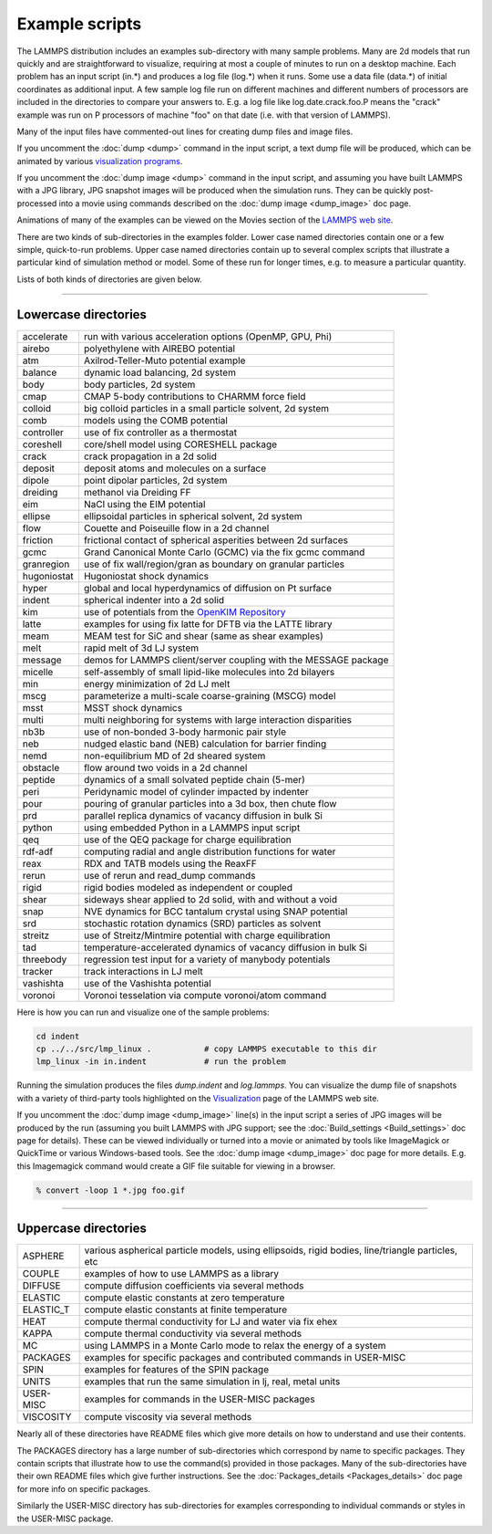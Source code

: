 Example scripts
===============

The LAMMPS distribution includes an examples sub-directory with many
sample problems.  Many are 2d models that run quickly and are
straightforward to visualize, requiring at most a couple of minutes to
run on a desktop machine.  Each problem has an input script (in.\*) and
produces a log file (log.\*) when it runs.  Some use a data file
(data.\*) of initial coordinates as additional input.  A few sample log
file run on different machines and different numbers of processors are
included in the directories to compare your answers to.  E.g. a log
file like log.date.crack.foo.P means the "crack" example was run on P
processors of machine "foo" on that date (i.e. with that version of
LAMMPS).

Many of the input files have commented-out lines for creating dump
files and image files.

If you uncomment the :doc:`dump <dump>` command in the input script, a
text dump file will be produced, which can be animated by various
`visualization programs <https://www.lammps.org/viz.html>`_.

If you uncomment the :doc:`dump image <dump>` command in the input
script, and assuming you have built LAMMPS with a JPG library, JPG
snapshot images will be produced when the simulation runs.  They can
be quickly post-processed into a movie using commands described on the
:doc:`dump image <dump_image>` doc page.

Animations of many of the examples can be viewed on the Movies section
of the `LAMMPS web site <https://www.lammps.org/movies.html>`_.

There are two kinds of sub-directories in the examples folder.  Lower
case named directories contain one or a few simple, quick-to-run
problems.  Upper case named directories contain up to several complex
scripts that illustrate a particular kind of simulation method or
model.  Some of these run for longer times, e.g. to measure a
particular quantity.

Lists of both kinds of directories are given below.

----------

Lowercase directories
---------------------

+-------------+------------------------------------------------------------------+
| accelerate  | run with various acceleration options (OpenMP, GPU, Phi)         |
+-------------+------------------------------------------------------------------+
| airebo      | polyethylene with AIREBO potential                               |
+-------------+------------------------------------------------------------------+
| atm         | Axilrod-Teller-Muto potential example                            |
+-------------+------------------------------------------------------------------+
| balance     | dynamic load balancing, 2d system                                |
+-------------+------------------------------------------------------------------+
| body        | body particles, 2d system                                        |
+-------------+------------------------------------------------------------------+
| cmap        | CMAP 5-body contributions to CHARMM force field                  |
+-------------+------------------------------------------------------------------+
| colloid     | big colloid particles in a small particle solvent, 2d system     |
+-------------+------------------------------------------------------------------+
| comb        | models using the COMB potential                                  |
+-------------+------------------------------------------------------------------+
| controller  | use of fix controller as a thermostat                            |
+-------------+------------------------------------------------------------------+
| coreshell   | core/shell model using CORESHELL package                         |
+-------------+------------------------------------------------------------------+
| crack       | crack propagation in a 2d solid                                  |
+-------------+------------------------------------------------------------------+
| deposit     | deposit atoms and molecules on a surface                         |
+-------------+------------------------------------------------------------------+
| dipole      | point dipolar particles, 2d system                               |
+-------------+------------------------------------------------------------------+
| dreiding    | methanol via Dreiding FF                                         |
+-------------+------------------------------------------------------------------+
| eim         | NaCl using the EIM potential                                     |
+-------------+------------------------------------------------------------------+
| ellipse     | ellipsoidal particles in spherical solvent, 2d system            |
+-------------+------------------------------------------------------------------+
| flow        | Couette and Poiseuille flow in a 2d channel                      |
+-------------+------------------------------------------------------------------+
| friction    | frictional contact of spherical asperities between 2d surfaces   |
+-------------+------------------------------------------------------------------+
| gcmc        | Grand Canonical Monte Carlo (GCMC) via the fix gcmc command      |
+-------------+------------------------------------------------------------------+
| granregion  | use of fix wall/region/gran as boundary on granular particles    |
+-------------+------------------------------------------------------------------+
| hugoniostat | Hugoniostat shock dynamics                                       |
+-------------+------------------------------------------------------------------+
| hyper       | global and local hyperdynamics of diffusion on Pt surface        |
+-------------+------------------------------------------------------------------+
| indent      | spherical indenter into a 2d solid                               |
+-------------+------------------------------------------------------------------+
| kim         | use of potentials from the `OpenKIM Repository <openkim_>`_      |
+-------------+------------------------------------------------------------------+
| latte       | examples for using fix latte for DFTB via the LATTE library      |
+-------------+------------------------------------------------------------------+
| meam        | MEAM test for SiC and shear (same as shear examples)             |
+-------------+------------------------------------------------------------------+
| melt        | rapid melt of 3d LJ system                                       |
+-------------+------------------------------------------------------------------+
| message     | demos for LAMMPS client/server coupling with the MESSAGE package |
+-------------+------------------------------------------------------------------+
| micelle     | self-assembly of small lipid-like molecules into 2d bilayers     |
+-------------+------------------------------------------------------------------+
| min         | energy minimization of 2d LJ melt                                |
+-------------+------------------------------------------------------------------+
| mscg        | parameterize a multi-scale coarse-graining (MSCG) model          |
+-------------+------------------------------------------------------------------+
| msst        | MSST shock dynamics                                              |
+-------------+------------------------------------------------------------------+
| multi       | multi neighboring for systems with large interaction disparities |
+-------------+------------------------------------------------------------------+
| nb3b        | use of non-bonded 3-body harmonic pair style                     |
+-------------+------------------------------------------------------------------+
| neb         | nudged elastic band (NEB) calculation for barrier finding        |
+-------------+------------------------------------------------------------------+
| nemd        | non-equilibrium MD of 2d sheared system                          |
+-------------+------------------------------------------------------------------+
| obstacle    | flow around two voids in a 2d channel                            |
+-------------+------------------------------------------------------------------+
| peptide     | dynamics of a small solvated peptide chain (5-mer)               |
+-------------+------------------------------------------------------------------+
| peri        | Peridynamic model of cylinder impacted by indenter               |
+-------------+------------------------------------------------------------------+
| pour        | pouring of granular particles into a 3d box, then chute flow     |
+-------------+------------------------------------------------------------------+
| prd         | parallel replica dynamics of vacancy diffusion in bulk Si        |
+-------------+------------------------------------------------------------------+
| python      | using embedded Python in a LAMMPS input script                   |
+-------------+------------------------------------------------------------------+
| qeq         | use of the QEQ package for charge equilibration                  |
+-------------+------------------------------------------------------------------+
| rdf-adf     | computing radial and angle distribution functions for water      |
+-------------+------------------------------------------------------------------+
| reax        | RDX and TATB models using the ReaxFF                             |
+-------------+------------------------------------------------------------------+
| rerun       | use of rerun and read_dump commands                              |
+-------------+------------------------------------------------------------------+
| rigid       | rigid bodies modeled as independent or coupled                   |
+-------------+------------------------------------------------------------------+
| shear       | sideways shear applied to 2d solid, with and without a void      |
+-------------+------------------------------------------------------------------+
| snap        | NVE dynamics for BCC tantalum crystal using SNAP potential       |
+-------------+------------------------------------------------------------------+
| srd         | stochastic rotation dynamics (SRD) particles as solvent          |
+-------------+------------------------------------------------------------------+
| streitz     | use of Streitz/Mintmire potential with charge equilibration      |
+-------------+------------------------------------------------------------------+
| tad         | temperature-accelerated dynamics of vacancy diffusion in bulk Si |
+-------------+------------------------------------------------------------------+
| threebody   | regression test input for a variety of manybody potentials       |
+-------------+------------------------------------------------------------------+
| tracker     | track interactions in LJ melt                                    |
+-------------+------------------------------------------------------------------+
| vashishta   | use of the Vashishta potential                                   |
+-------------+------------------------------------------------------------------+
| voronoi     | Voronoi tesselation via compute voronoi/atom command             |
+-------------+------------------------------------------------------------------+

Here is how you can run and visualize one of the sample problems:

.. code-block:: bash

   cd indent
   cp ../../src/lmp_linux .           # copy LAMMPS executable to this dir
   lmp_linux -in in.indent            # run the problem

Running the simulation produces the files *dump.indent* and
*log.lammps*\ .  You can visualize the dump file of snapshots with a
variety of third-party tools highlighted on the
`Visualization <https://www.lammps.org/viz.html>`_ page of the LAMMPS
web site.

If you uncomment the :doc:`dump image <dump_image>` line(s) in the input
script a series of JPG images will be produced by the run (assuming
you built LAMMPS with JPG support; see the
:doc:`Build_settings <Build_settings>` doc page for details).  These can
be viewed individually or turned into a movie or animated by tools
like ImageMagick or QuickTime or various Windows-based tools.  See the
:doc:`dump image <dump_image>` doc page for more details.  E.g. this
Imagemagick command would create a GIF file suitable for viewing in a
browser.

.. code-block:: bash

   % convert -loop 1 *.jpg foo.gif

----------

Uppercase directories
---------------------

+------------+--------------------------------------------------------------------------------------------------+
| ASPHERE    | various aspherical particle models, using ellipsoids, rigid bodies, line/triangle particles, etc |
+------------+--------------------------------------------------------------------------------------------------+
| COUPLE     | examples of how to use LAMMPS as a library                                                       |
+------------+--------------------------------------------------------------------------------------------------+
| DIFFUSE    | compute diffusion coefficients via several methods                                               |
+------------+--------------------------------------------------------------------------------------------------+
| ELASTIC    | compute elastic constants at zero temperature                                                    |
+------------+--------------------------------------------------------------------------------------------------+
| ELASTIC_T  | compute elastic constants at finite temperature                                                  |
+------------+--------------------------------------------------------------------------------------------------+
| HEAT       | compute thermal conductivity for LJ and water via fix ehex                                       |
+------------+--------------------------------------------------------------------------------------------------+
| KAPPA      | compute thermal conductivity via several methods                                                 |
+------------+--------------------------------------------------------------------------------------------------+
| MC         | using LAMMPS in a Monte Carlo mode to relax the energy of a system                               |
+------------+--------------------------------------------------------------------------------------------------+
| PACKAGES   | examples for specific packages and contributed commands in USER-MISC                             |
+------------+--------------------------------------------------------------------------------------------------+
| SPIN       | examples for features of the SPIN package                                                        |
+------------+--------------------------------------------------------------------------------------------------+
| UNITS      | examples that run the same simulation in lj, real, metal units                                   |
+------------+--------------------------------------------------------------------------------------------------+
| USER-MISC  | examples for commands in the USER-MISC packages                                                  |
+------------+--------------------------------------------------------------------------------------------------+
| VISCOSITY  | compute viscosity via several methods                                                            |
+------------+--------------------------------------------------------------------------------------------------+

Nearly all of these directories have README files which give more
details on how to understand and use their contents.

The PACKAGES directory has a large number of sub-directories which
correspond by name to specific packages.  They contain scripts that
illustrate how to use the command(s) provided in those packages.  Many
of the sub-directories have their own README files which give further
instructions.  See the :doc:`Packages_details <Packages_details>` doc
page for more info on specific packages.

Similarly the USER-MISC directory has sub-directories for examples
corresponding to individual commands or styles in the USER-MISC package.

.. _openkim: https://openkim.org
